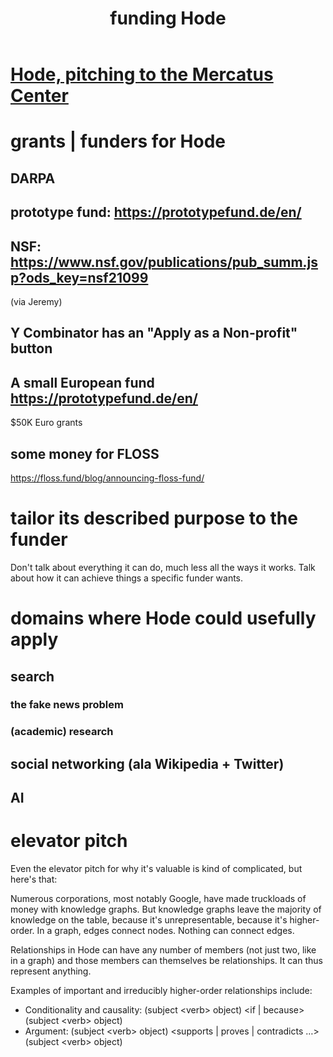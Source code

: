 :PROPERTIES:
:ID:       7863cf17-0940-4663-82b2-2a22b3878f1c
:END:
#+title: funding Hode
* [[id:c7f3da3a-4a8a-4e1a-b6ee-aebe11bc86d6][Hode, pitching to the Mercatus Center]]
* grants | funders for Hode
** DARPA
** prototype fund: https://prototypefund.de/en/
** NSF: https://www.nsf.gov/publications/pub_summ.jsp?ods_key=nsf21099
   (via Jeremy)
** Y Combinator has an "Apply as a Non-profit" button
** A small European fund https://prototypefund.de/en/
   $50K Euro grants
** some money for FLOSS
   https://floss.fund/blog/announcing-floss-fund/
* tailor its described purpose to the funder
  Don't talk about everything it can do, much less all the ways it works. Talk about how it can achieve things a specific funder wants.
* domains where Hode could usefully apply
** search
*** the fake news problem
*** (academic) research
** social networking (ala Wikipedia + Twitter)
** AI
* elevator pitch
Even the elevator pitch for why it's valuable is kind of complicated, but here's that:

Numerous corporations, most notably Google, have made truckloads of money with knowledge graphs. But knowledge graphs leave the majority of knowledge on the table, because it's unrepresentable, because it's higher-order. In a graph, edges connect nodes. Nothing can connect edges.

Relationships in Hode can have any number of members (not just two, like in a graph) and those members can themselves be relationships. It can thus represent anything.

Examples of important and irreducibly higher-order relationships include:

- Conditionality and causality: (subject <verb> object) <if | because> (subject <verb> object)
- Argument: (subject <verb> object) <supports | proves | contradicts ...> (subject <verb> object)
